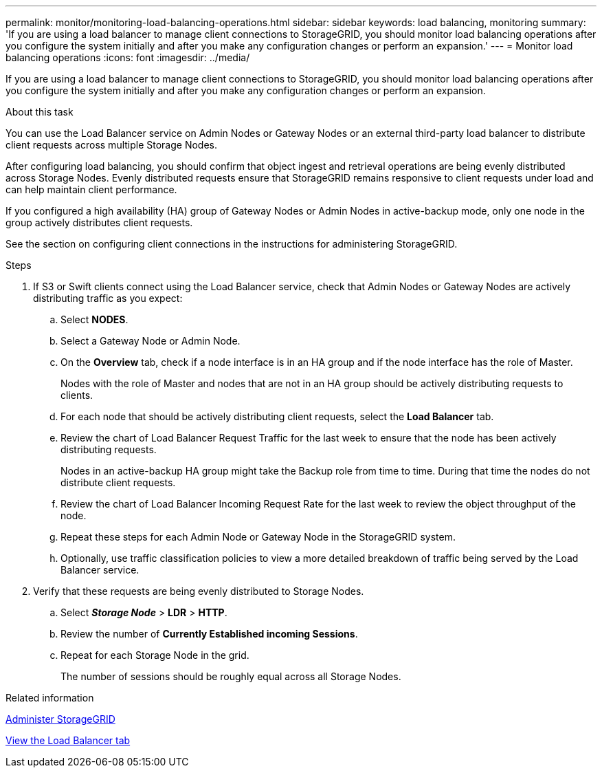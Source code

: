 ---
permalink: monitor/monitoring-load-balancing-operations.html
sidebar: sidebar
keywords: load balancing, monitoring
summary: 'If you are using a load balancer to manage client connections to StorageGRID, you should monitor load balancing operations after you configure the system initially and after you make any configuration changes or perform an expansion.'
---
= Monitor load balancing operations
:icons: font
:imagesdir: ../media/

[.lead]
If you are using a load balancer to manage client connections to StorageGRID, you should monitor load balancing operations after you configure the system initially and after you make any configuration changes or perform an expansion.

.About this task
You can use the Load Balancer service on Admin Nodes or Gateway Nodes or an external third-party load balancer to distribute client requests across multiple Storage Nodes.

After configuring load balancing, you should confirm that object ingest and retrieval operations are being evenly distributed across Storage Nodes. Evenly distributed requests ensure that StorageGRID remains responsive to client requests under load and can help maintain client performance.

If you configured a high availability (HA) group of Gateway Nodes or Admin Nodes in active-backup mode, only one node in the group actively distributes client requests.

See the section on configuring client connections in the instructions for administering StorageGRID.

.Steps
. If S3 or Swift clients connect using the Load Balancer service, check that Admin Nodes or Gateway Nodes are actively distributing traffic as you expect:
 .. Select *NODES*.
 .. Select a Gateway Node or Admin Node.
 .. On the *Overview* tab, check if a node interface is in an HA group and if the node interface has the role of Master.
+
Nodes with the role of Master and nodes that are not in an HA group should be actively distributing requests to clients.

 .. For each node that should be actively distributing client requests, select the *Load Balancer* tab.
 .. Review the chart of Load Balancer Request Traffic for the last week to ensure that the node has been actively distributing requests.
+
Nodes in an active-backup HA group might take the Backup role from time to time. During that time the nodes do not distribute client requests.

 .. Review the chart of Load Balancer Incoming Request Rate for the last week to review the object throughput of the node.
 .. Repeat these steps for each Admin Node or Gateway Node in the StorageGRID system.
 .. Optionally, use traffic classification policies to view a more detailed breakdown of traffic being served by the Load Balancer service.

. Verify that these requests are being evenly distributed to Storage Nodes.
 .. Select *_Storage Node_* > *LDR* > *HTTP*.
 .. Review the number of *Currently Established incoming Sessions*.
 .. Repeat for each Storage Node in the grid.
+
The number of sessions should be roughly equal across all Storage Nodes.

.Related information

link:../admin/index.html[Administer StorageGRID]

link:viewing-load-balancer-tab.html[View the Load Balancer tab]
